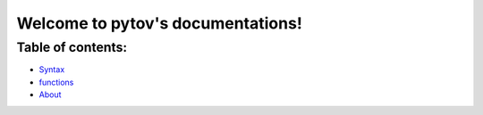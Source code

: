 Welcome to pytov's documentations!
==================================

Table of contents:
------------------

-  `Syntax`_
-  `functions`_
-  `About`_

.. _Syntax: syntax.html
.. _functions: functions.html
.. _About: about.html